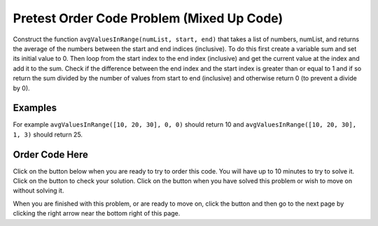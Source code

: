 .. qnum::
   :prefix: 2-3-
   :start: 1
   
.. |checkme| image:: Figures/checkMe.png
    :height: 20px
    :align: top
    :alt: check me
    
.. |start| image:: Figures/start.png
    :height: 24px
    :align: top
    :alt: start
    
.. |finish| image:: Figures/finishExam.png
    :height: 24px
    :align: top
    :alt: finishExam
    
.. |right| image:: Figures/rightArrow.png
    :height: 24px
    :align: top
    :alt: right arrow for next page
   
Pretest Order Code Problem (Mixed Up Code)
--------------------------------------------

Construct the function ``avgValuesInRange(numList, start, end)`` that takes a list of numbers, numList, and returns the average of the numbers between the start and end indices (inclusive). To do this first create a variable sum and set its initial value to 0.  Then loop from the start index to the end index (inclusive) and get the current value at the index and add it to the sum.  Check if the difference between the end index and the start index is greater than or equal to 1 and if so return the sum divided by the number of values from start to end (inclusive) and otherwise return 0 (to prevent a divide by 0).  

Examples
=========
   
For example ``avgValuesInRange([10, 20, 30], 0, 0)`` should return 10 and ``avgValuesInRange([10, 20, 30], 1, 3)`` should return 25.
    
Order Code Here
================

Click on the |start| button below when you are ready to try to order this code.  You will have up to 10 minutes to try to solve it.  Click on the |checkme| button to check your solution.  Click on the |finish| button when you have solved this problem or wish to move on without solving it.

.. timed:: pretest_avg_values_in_range
   :timelimit: 10
   :noresult:
   :nofeedback:
   :fullwidth:
   
   .. parsonsprob:: Pretest_Avg_Values_In_Range
      :order: 11,1,2,4,3,0,7,8,9,10,12,5,6
   
      The code below is mixed up and contains extra blocks that are not needed.  Drag the needed code from the left to the right and put them in order with the correct indention so that the code would work correctly.  
      -----
      # define function
      def avgValuesInRange(numList, start, end):
      =====
          # init sum
          sum = 0
      =====
          # init sum
          sum = 1 #paired
      =====
          # loop from start to end (inclusive)
          for index in range(start,end+1):
      ===== 
          # loop from start to end (inclusive)
          for index in range(start,end): #paired
      =====
              # get value at index
              value = numList[index]
      =====
              # get value at index
              value = index #paired
      =====
              # add value to sum
              sum = sum + value
      =====
              # add value to sum
              sum = sum + index #paired
      =====  
          # if at least one value
          if (end - start + 1) >= 1:
      =====
          # if at least one value
          if (end - start) >= 1: #paired
      =====
              # return average
              return sum / (end - start + 1)
      =====
          # otherwise return 0
          return 0

When you are finished with this problem, or are ready to move on, click the |finish| button and then go to the next page by clicking the right arrow |right| near the bottom right of this page.    
    
   
  

      
               

           
           



    